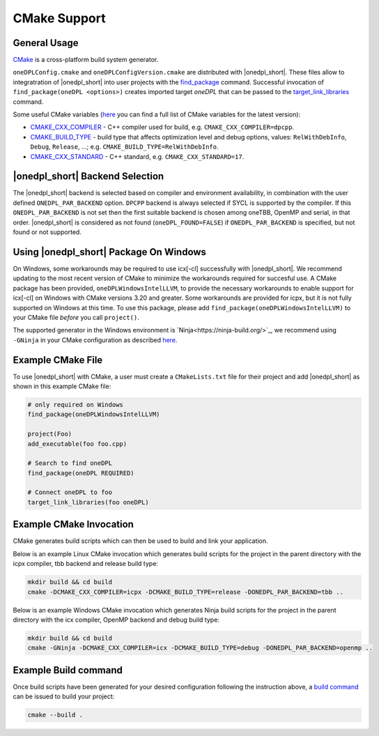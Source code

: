 CMake Support
#############

General Usage
=============
`CMake <https://cmake.org/cmake/help/latest/index.html>`_ is a cross-platform build system generator.  

``oneDPLConfig.cmake`` and ``oneDPLConfigVersion.cmake`` are distributed with |onedpl_short|.  These files allow to integratration of |onedpl_short| into user projects with the `find_package <https://cmake.org/cmake/help/latest/command/find_package.html>`_ command. Successful invocation of ``find_package(oneDPL <options>)`` creates imported target `oneDPL` that can be passed to the `target_link_libraries <https://cmake.org/cmake/help/latest/command/target_link_libraries.html>`_ command.

Some useful CMake variables (`here <https://cmake.org/cmake/help/latest/manual/cmake-variables.7.html>`_ you can find a full list of CMake variables for the latest version):

- `CMAKE_CXX_COMPILER <https://cmake.org/cmake/help/latest/variable/CMAKE_LANG_COMPILER.html>`_ - C++ compiler used for build, e.g. ``CMAKE_CXX_COMPILER=dpcpp``.
- `CMAKE_BUILD_TYPE <https://cmake.org/cmake/help/latest/variable/CMAKE_BUILD_TYPE.html>`_ - build type that affects optimization level and debug options, values: ``RelWithDebInfo``, ``Debug``, ``Release``, ...; e.g. ``CMAKE_BUILD_TYPE=RelWithDebInfo``.
- `CMAKE_CXX_STANDARD <https://cmake.org/cmake/help/latest/variable/CMAKE_CXX_STANDARD.html>`_ - C++ standard, e.g. ``CMAKE_CXX_STANDARD=17``.

|onedpl_short| Backend Selection
==============

The |onedpl_short| backend is selected based on compiler and environment availability, in combination with the user defined ``ONEDPL_PAR_BACKEND`` option.  ``DPCPP`` backend is always selected if SYCL is supported by the compiler.  If this ``ONEDPL_PAR_BACKEND`` is not set then the first suitable backend is chosen among oneTBB, OpenMP and serial, in that order.  |onedpl_short| is considered as not found (``oneDPL_FOUND=FALSE``) if ``ONEDPL_PAR_BACKEND`` is specified, but not found or not supported.

Using |onedpl_short| Package On Windows
===============================
On Windows, some workarounds may be required to use icx[-cl] successfully with |onedpl_short|.  We recommend updating to the most recent version of CMake to minimize the workarounds required for succesful use.  A CMake package has been provided, ``oneDPLWindowsIntelLLVM``, to provide the necessary workarounds to enable support for icx[-cl] on Windows with CMake versions 3.20 and greater.  Some workarounds are provided for icpx, but it is not fully supported on Windows at this time.  To use this package, please add ``find_package(oneDPLWindowsIntelLLVM)`` to your CMake file *before* you call ``project()``.

The supported generator in the Windows environment is `Ninja<https://ninja-build.org/>`_, we recommend using ``-GNinja`` in your CMake configuration as described `here <https://cmake.org/cmake/help/latest/manual/cmake-generators.7.html#ninja-generators>`_.

Example CMake File
==================
To use |onedpl_short| with CMake, a user must create a ``CMakeLists.txt`` file for their project and add |onedpl_short| as shown in this example CMake file:

.. code:: cpp

  # only required on Windows
  find_package(oneDPLWindowsIntelLLVM)
  
  project(Foo)
  add_executable(foo foo.cpp)
  
  # Search to find oneDPL
  find_package(oneDPL REQUIRED)
  
  # Connect oneDPL to foo
  target_link_libraries(foo oneDPL)

Example CMake Invocation
========================
CMake generates build scripts which can then be used to build and link your application.

Below is an example Linux CMake invocation which generates build scripts for the project in the parent directory with the icpx compiler, tbb backend and release build type: 

.. code:: cpp

  mkdir build && cd build
  cmake -DCMAKE_CXX_COMPILER=icpx -DCMAKE_BUILD_TYPE=release -DONEDPL_PAR_BACKEND=tbb ..

Below is an example Windows CMake invocation which generates Ninja build scripts for the project in the parent directory with the icx compiler, OpenMP backend and debug build type: 

.. code:: cpp

  mkdir build && cd build
  cmake -GNinja -DCMAKE_CXX_COMPILER=icx -DCMAKE_BUILD_TYPE=debug -DONEDPL_PAR_BACKEND=openmp ..


Example Build command
=====================
Once build scripts have been generated for your desired configuration following the instruction above, a `build command <https://cmake.org/cmake/help/latest/manual/cmake.1.html#build-a-project>`_ can be issued to build your project:

.. code:: cpp

  cmake --build .

